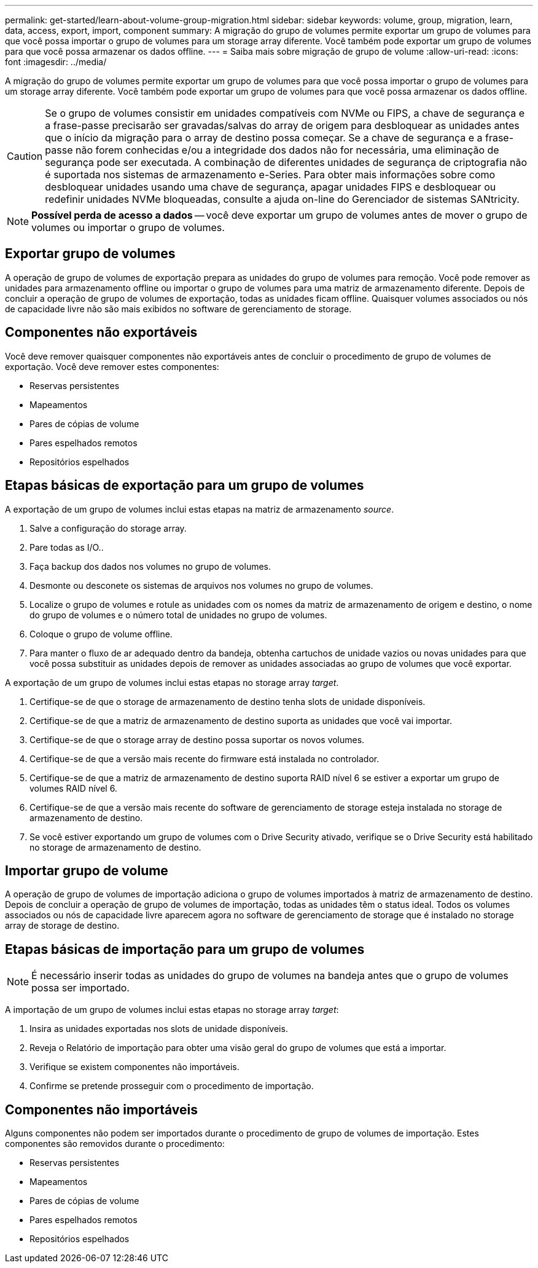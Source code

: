 ---
permalink: get-started/learn-about-volume-group-migration.html 
sidebar: sidebar 
keywords: volume, group, migration, learn, data, access, export, import, component 
summary: A migração do grupo de volumes permite exportar um grupo de volumes para que você possa importar o grupo de volumes para um storage array diferente. Você também pode exportar um grupo de volumes para que você possa armazenar os dados offline. 
---
= Saiba mais sobre migração de grupo de volume
:allow-uri-read: 
:icons: font
:imagesdir: ../media/


[role="lead"]
A migração do grupo de volumes permite exportar um grupo de volumes para que você possa importar o grupo de volumes para um storage array diferente. Você também pode exportar um grupo de volumes para que você possa armazenar os dados offline.

[CAUTION]
====
Se o grupo de volumes consistir em unidades compatíveis com NVMe ou FIPS, a chave de segurança e a frase-passe precisarão ser gravadas/salvas do array de origem para desbloquear as unidades antes que o início da migração para o array de destino possa começar. Se a chave de segurança e a frase-passe não forem conhecidas e/ou a integridade dos dados não for necessária, uma eliminação de segurança pode ser executada. A combinação de diferentes unidades de segurança de criptografia não é suportada nos sistemas de armazenamento e-Series. Para obter mais informações sobre como desbloquear unidades usando uma chave de segurança, apagar unidades FIPS e desbloquear ou redefinir unidades NVMe bloqueadas, consulte a ajuda on-line do Gerenciador de sistemas SANtricity.

====
[NOTE]
====
*Possível perda de acesso a dados* -- você deve exportar um grupo de volumes antes de mover o grupo de volumes ou importar o grupo de volumes.

====


== Exportar grupo de volumes

A operação de grupo de volumes de exportação prepara as unidades do grupo de volumes para remoção. Você pode remover as unidades para armazenamento offline ou importar o grupo de volumes para uma matriz de armazenamento diferente. Depois de concluir a operação de grupo de volumes de exportação, todas as unidades ficam offline. Quaisquer volumes associados ou nós de capacidade livre não são mais exibidos no software de gerenciamento de storage.



== Componentes não exportáveis

Você deve remover quaisquer componentes não exportáveis antes de concluir o procedimento de grupo de volumes de exportação. Você deve remover estes componentes:

* Reservas persistentes
* Mapeamentos
* Pares de cópias de volume
* Pares espelhados remotos
* Repositórios espelhados




== Etapas básicas de exportação para um grupo de volumes

A exportação de um grupo de volumes inclui estas etapas na matriz de armazenamento _source_.

. Salve a configuração do storage array.
. Pare todas as I/O..
. Faça backup dos dados nos volumes no grupo de volumes.
. Desmonte ou desconete os sistemas de arquivos nos volumes no grupo de volumes.
. Localize o grupo de volumes e rotule as unidades com os nomes da matriz de armazenamento de origem e destino, o nome do grupo de volumes e o número total de unidades no grupo de volumes.
. Coloque o grupo de volume offline.
. Para manter o fluxo de ar adequado dentro da bandeja, obtenha cartuchos de unidade vazios ou novas unidades para que você possa substituir as unidades depois de remover as unidades associadas ao grupo de volumes que você exportar.


A exportação de um grupo de volumes inclui estas etapas no storage array _target_.

. Certifique-se de que o storage de armazenamento de destino tenha slots de unidade disponíveis.
. Certifique-se de que a matriz de armazenamento de destino suporta as unidades que você vai importar.
. Certifique-se de que o storage array de destino possa suportar os novos volumes.
. Certifique-se de que a versão mais recente do firmware está instalada no controlador.
. Certifique-se de que a matriz de armazenamento de destino suporta RAID nível 6 se estiver a exportar um grupo de volumes RAID nível 6.
. Certifique-se de que a versão mais recente do software de gerenciamento de storage esteja instalada no storage de armazenamento de destino.
. Se você estiver exportando um grupo de volumes com o Drive Security ativado, verifique se o Drive Security está habilitado no storage de armazenamento de destino.




== Importar grupo de volume

A operação de grupo de volumes de importação adiciona o grupo de volumes importados à matriz de armazenamento de destino. Depois de concluir a operação de grupo de volumes de importação, todas as unidades têm o status ideal. Todos os volumes associados ou nós de capacidade livre aparecem agora no software de gerenciamento de storage que é instalado no storage array de storage de destino.



== Etapas básicas de importação para um grupo de volumes

[NOTE]
====
É necessário inserir todas as unidades do grupo de volumes na bandeja antes que o grupo de volumes possa ser importado.

====
A importação de um grupo de volumes inclui estas etapas no storage array _target_:

. Insira as unidades exportadas nos slots de unidade disponíveis.
. Reveja o Relatório de importação para obter uma visão geral do grupo de volumes que está a importar.
. Verifique se existem componentes não importáveis.
. Confirme se pretende prosseguir com o procedimento de importação.




== Componentes não importáveis

Alguns componentes não podem ser importados durante o procedimento de grupo de volumes de importação. Estes componentes são removidos durante o procedimento:

* Reservas persistentes
* Mapeamentos
* Pares de cópias de volume
* Pares espelhados remotos
* Repositórios espelhados

